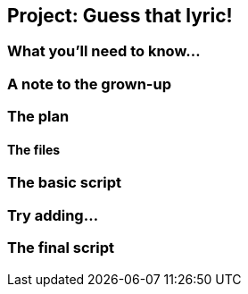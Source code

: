 == Project: Guess that lyric!

=== What you'll need to know...

=== A note to the grown-up

=== The plan

==== The files

=== The basic script

=== Try adding...

=== The final script
